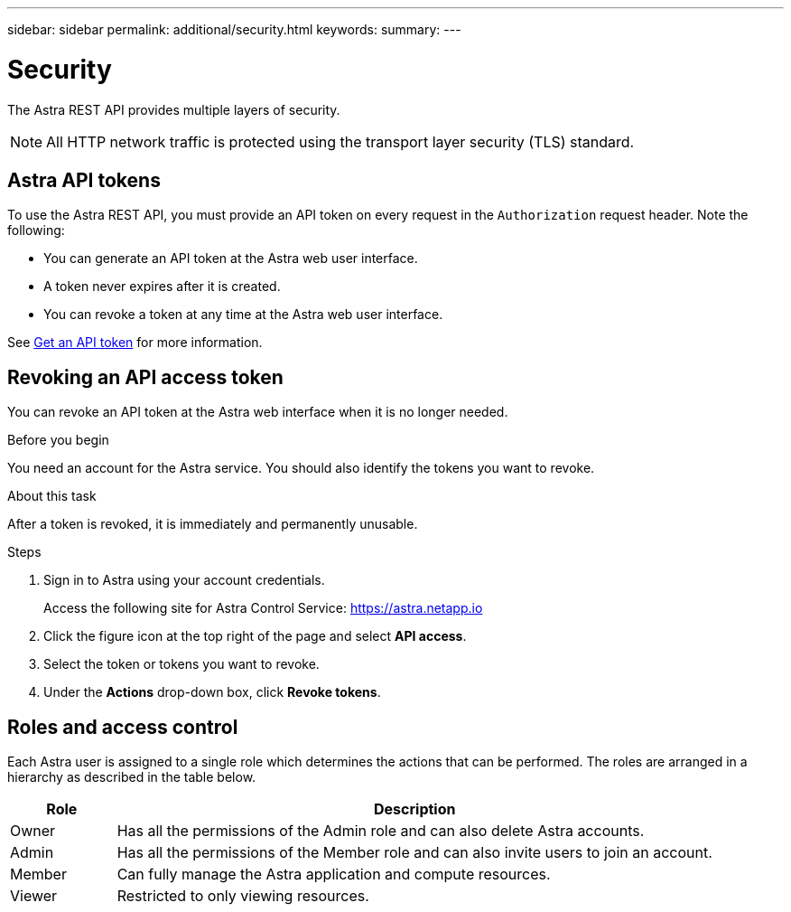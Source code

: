 ---
sidebar: sidebar
permalink: additional/security.html
keywords:
summary:
---

= Security
:hardbreaks:
:nofooter:
:icons: font
:linkattrs:
:imagesdir: ./media/

[.lead]
The Astra REST API provides multiple layers of security.

[NOTE]
All HTTP network traffic is protected using the transport layer security (TLS) standard.

== Astra API tokens

To use the Astra REST API, you must provide an API token on every request in the `Authorization` request header. Note the following:

* You can generate an API token at the Astra web user interface.
* A token never expires after it is created.
* You can revoke a token at any time at the Astra web user interface.

See link:../get-started/get_api_token.html[Get an API token] for more information.

== Revoking an API access token

You can revoke an API token at the Astra web interface when it is no longer needed.

.Before you begin

You need an account for the Astra service. You should also identify the tokens you want to revoke.

.About this task

After a token is revoked, it is immediately and permanently unusable.

.Steps

. Sign in to Astra using your account credentials.
+
Access the following site for Astra Control Service: https://astra.netapp.io/[https://astra.netapp.io^]

. Click the figure icon at the top right of the page and select *API access*.

. Select the token or tokens you want to revoke.

. Under the *Actions* drop-down box, click *Revoke tokens*.

== Roles and access control

Each Astra user is assigned to a single role which determines the actions that can be performed. The roles are arranged in a hierarchy as described in the table below.

[cols="15,85"*,options="header"]
|===
|Role
|Description
|Owner
|Has all the permissions of the Admin role and can also delete Astra accounts.
|Admin
|Has all the permissions of the Member role and can also invite users to join an account.
|Member
|Can fully manage the Astra application and compute resources.
|Viewer
|Restricted to only viewing resources.
|===
